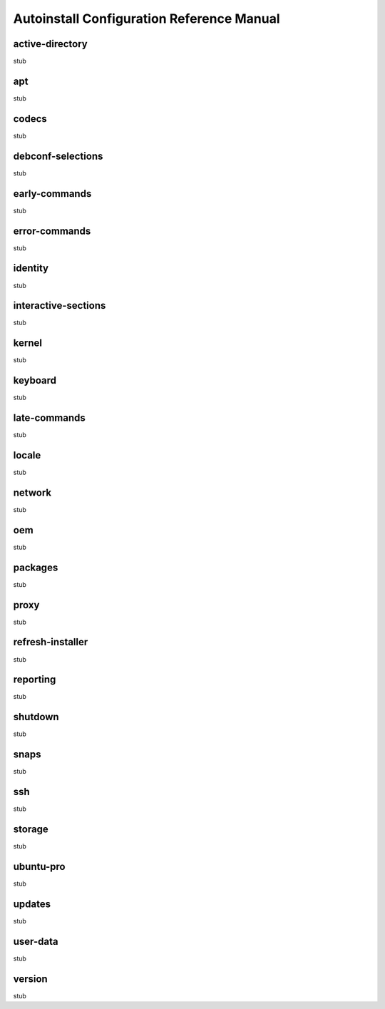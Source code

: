 .. _ai:

Autoinstall Configuration Reference Manual
******************************************

.. _ai-active-directory:

active-directory
================

stub

.. _ai-apt:

apt
=======

stub

.. _ai-codecs:

codecs
======

stub

.. _ai-debconf-selections:

debconf-selections
==================

stub

.. _ai-early-commands:

early-commands
==============

stub

.. _ai-error-commands:

error-commands
==============

stub

.. _ai-identity:

identity
========

stub

.. _ai-interactive-sections:

interactive-sections
====================

stub

.. _ai-kernel:

kernel
======

stub

.. _ai-keyboard:

keyboard
========

stub

.. _ai-late-commands:

late-commands
=============

stub

.. _ai-locale:

locale
======

stub

.. _ai-network:

network
=======

stub

.. _ai-oem:

oem
===

stub

.. _ai-packages:

packages
========

stub

.. _ai-proxy:

proxy
=====

stub

.. _ai-refresh-installer:

refresh-installer
=================

stub

.. _ai-reporting:

reporting
=========

stub

.. _ai-shutdown:

shutdown
========

stub

.. _ai-snaps:

snaps
=====

stub

.. _ai-ssh:

ssh
===

stub

.. _ai-storage:

storage
=======

stub

.. _ai-ubuntu-pro:

ubuntu-pro
==========

stub

.. _ai-updates:

updates
=======

stub

.. _ai-user-data:

user-data
=========

stub

.. _ai-version:

version
=======

stub
